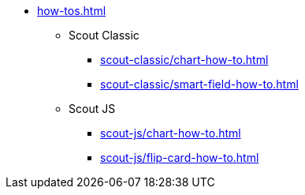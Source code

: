 * xref:how-tos.adoc[]
** Scout Classic
*** xref:scout-classic/chart-how-to.adoc[]
*** xref:scout-classic/smart-field-how-to.adoc[]
** Scout JS
*** xref:scout-js/chart-how-to.adoc[]
*** xref:scout-js/flip-card-how-to.adoc[]
